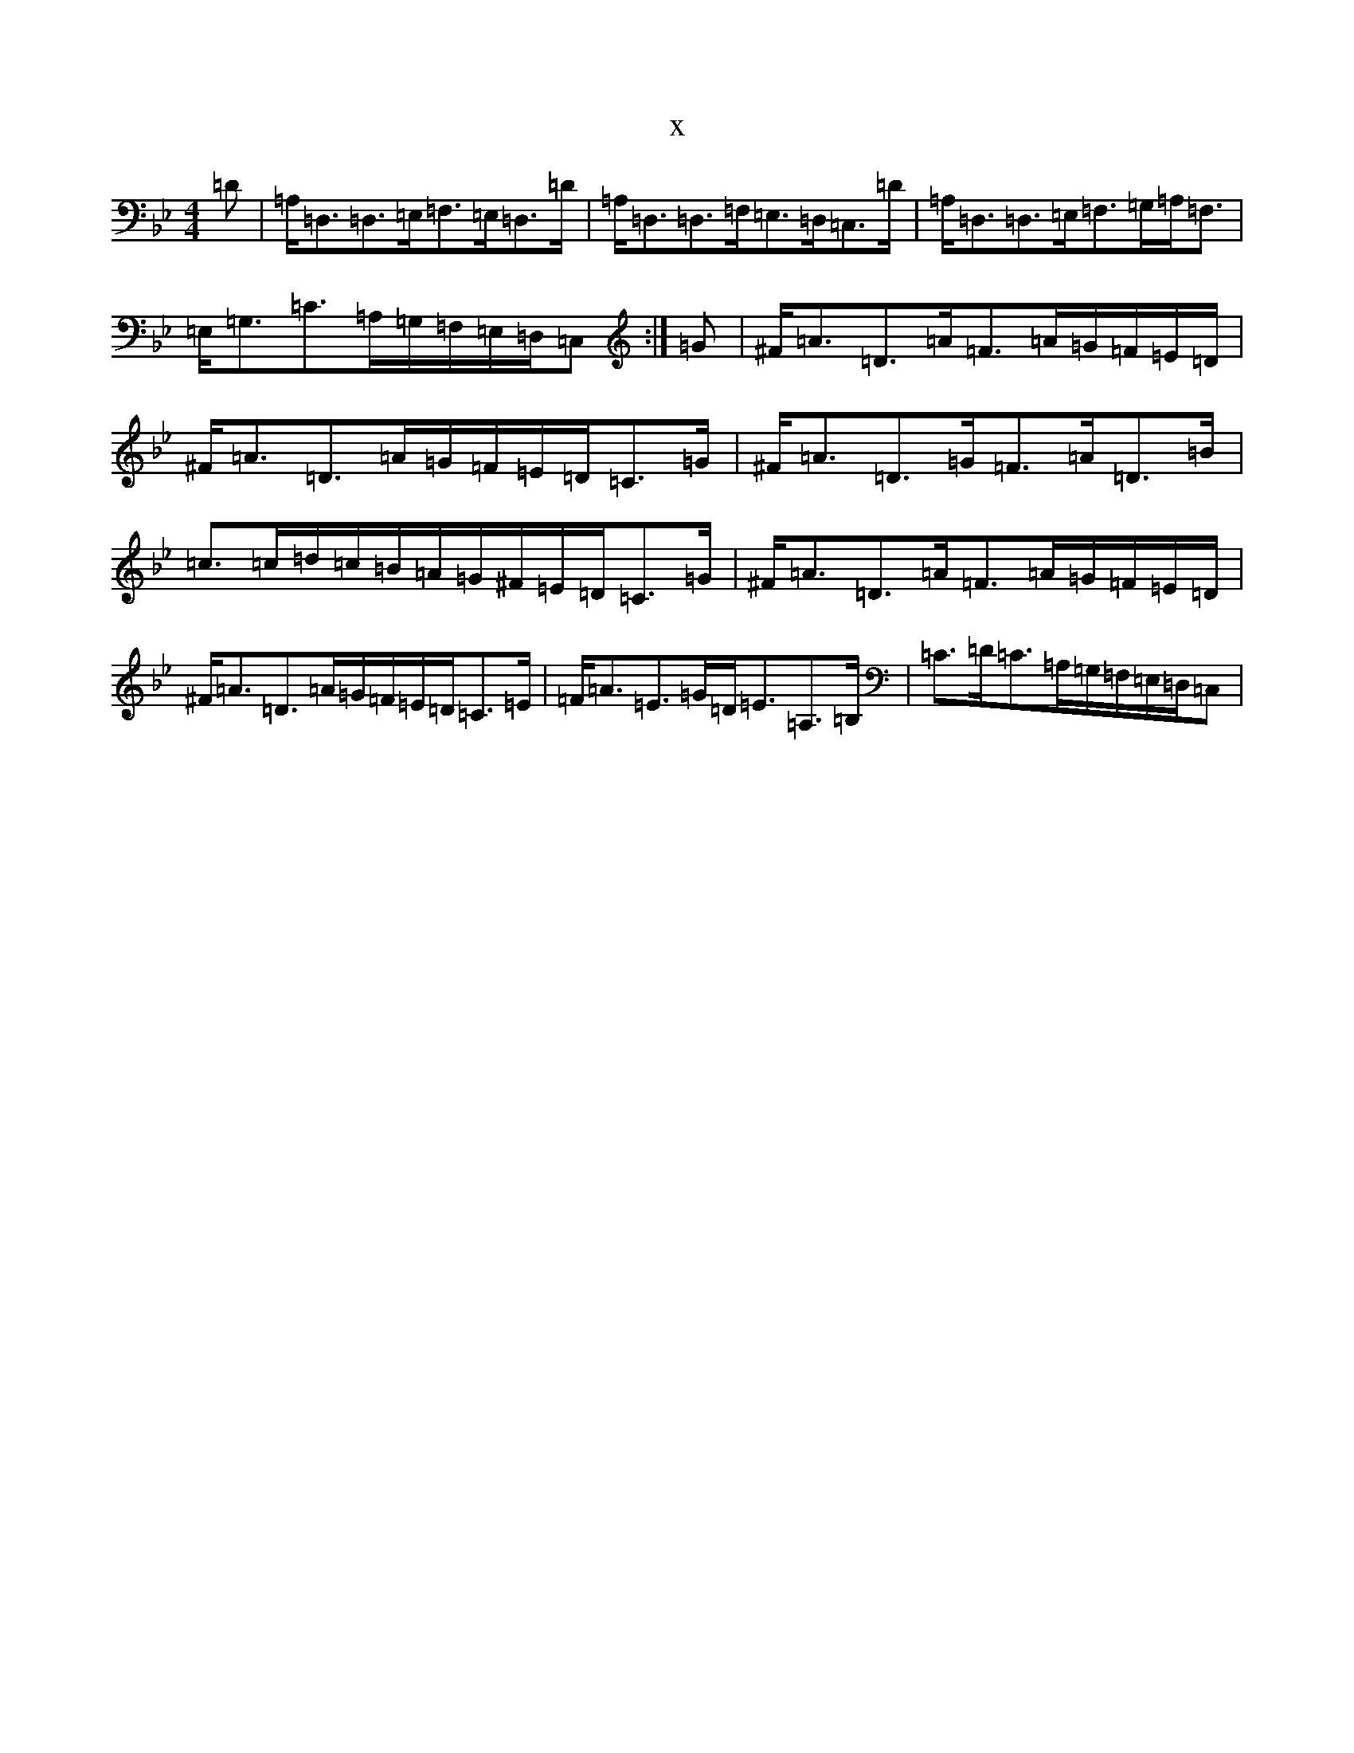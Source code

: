 X:11496
T:x
L:1/8
M:4/4
K: C Dorian
=D|=A,<=D,=D,>=E,=F,>=E,=D,>=D|=A,<=D,=D,>=F,=E,>=D,=C,>=D|=A,<=D,=D,>=E,=F,>=G,=A,<=F,|=E,<=G,=C>=A,=G,/2=F,/2=E,/2=D,/2=C,:|=G|^F<=A=D>=A=F>=A=G/2=F/2=E/2=D/2|^F<=A=D>=A=G/2=F/2=E/2=D/2=C>=G|^F<=A=D>=G=F>=A=D>=B|=c>=c=d/2=c/2=B/2=A/2=G/2^F/2=E/2=D/2=C>=G|^F<=A=D>=A=F>=A=G/2=F/2=E/2=D/2|^F<=A=D>=A=G/2=F/2=E/2=D/2=C>=E|=F<=A=E>=G=D<=E=A,>=B,|=C>=D=C>=A,=G,/2=F,/2=E,/2=D,/2=C,|